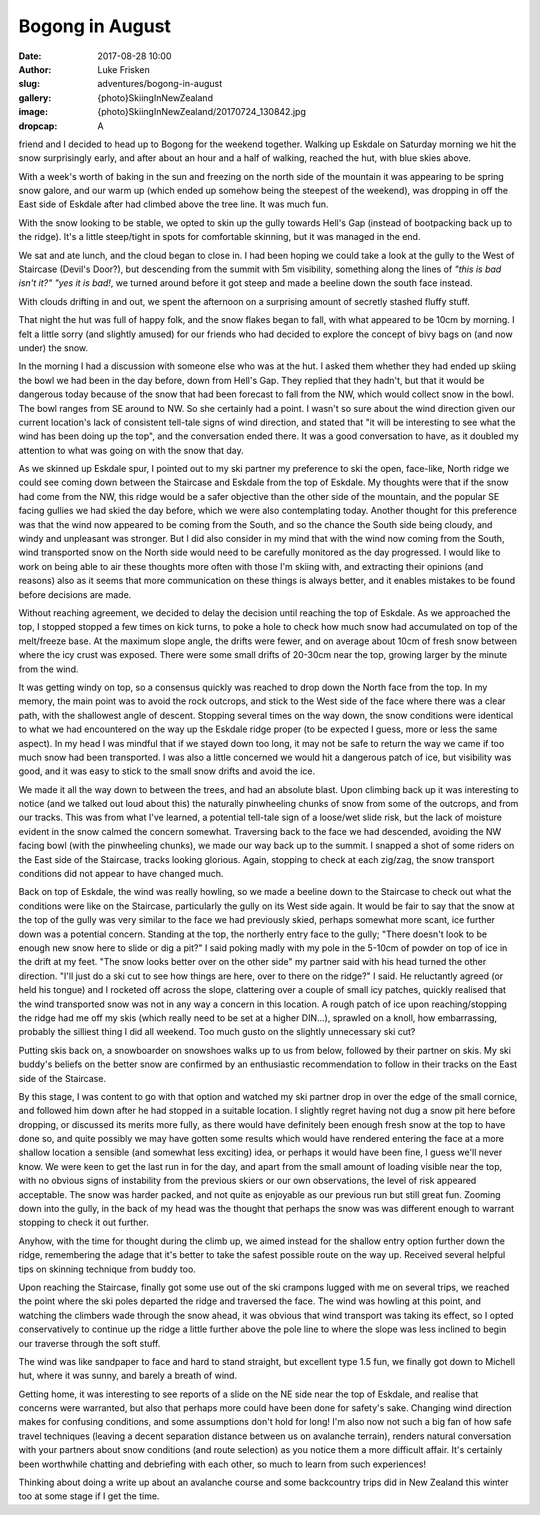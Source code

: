 Bogong in August
======================

:date: 2017-08-28 10:00
:author: Luke Frisken
:slug: adventures/bogong-in-august
:gallery: {photo}SkiingInNewZealand
:image: {photo}SkiingInNewZealand/20170724_130842.jpg
:dropcap: A

friend and I decided to head up to Bogong for the weekend
together. Walking up Eskdale on Saturday morning we hit the snow
surprisingly early, and after about an hour and a half of walking,
reached the hut, with blue skies above.

With a week's worth of baking in the sun and freezing on the
north side of the mountain it was appearing to be spring snow galore,
and our warm up (which ended up somehow being the steepest of the
weekend), was dropping in off the East side of Eskdale after had
climbed above the tree line. It was much fun.

With the snow looking to be stable, we opted to skin up the gully
towards Hell's Gap (instead of bootpacking back up to the
ridge). It's a little steep/tight in spots for comfortable
skinning, but it was managed in the end.

We sat and ate lunch, and the cloud began to close in. I had been
hoping we could take a look at the gully to the West of Staircase
(Devil's Door?), but descending from the summit with 5m
visibility, something along the lines of *"this is bad
isn't it?" "yes it is bad!*, we turned
around before it got steep and made a beeline down the south face
instead.

With clouds drifting in and out, we spent the afternoon on a
surprising amount of secretly stashed fluffy stuff.

That night the hut was full of happy folk, and the snow flakes began
to fall, with what appeared to be 10cm by morning. I felt a little
sorry (and slightly amused) for our friends who had decided to explore
the concept of bivy bags on (and now under) the snow.

In the morning I had a discussion with someone else who was at the
hut. I asked them whether they had ended up skiing the bowl we had
been in the day before, down from Hell's Gap. They replied that they
hadn't, but that it would be dangerous today because of the snow that
had been forecast to fall from the NW, which would collect snow in the
bowl. The bowl ranges from SE around to NW. So she certainly had a
point. I wasn't so sure about the wind direction given our current
location's lack of consistent tell-tale signs of wind direction, and
stated that "it will be interesting to see what the wind has been
doing up the top", and the conversation ended there. It was a good
conversation to have, as it doubled my attention to what was going on
with the snow that day.

As we skinned up Eskdale spur, I pointed out to my ski partner my
preference to ski the open, face-like, North ridge we could see coming
down between the Staircase and Eskdale from the top of Eskdale. My
thoughts were that if the snow had come from the NW, this ridge would
be a safer objective than the other side of the mountain, and the
popular SE facing gullies we had skied the day before, which we were
also contemplating today. Another thought for this preference was that
the wind now appeared to be coming from the South, and so the chance
the South side being cloudy, and windy and unpleasant was
stronger. But I did also consider in my mind that with the wind now
coming from the South, wind transported snow on the North side would
need to be carefully monitored as the day progressed. I would like to
work on being able to air these thoughts more often with those I'm
skiing with, and extracting their opinions (and reasons) also as it
seems that more communication on these things is always better, and it
enables mistakes to be found before decisions are made.

Without reaching agreement, we decided to delay the decision until
reaching the top of Eskdale. As we approached the top, I stopped
stopped a few times on kick turns, to poke a hole to check how much
snow had accumulated on top of the melt/freeze base. At the maximum
slope angle, the drifts were fewer, and on average about 10cm of fresh
snow between where the icy crust was exposed. There were some small
drifts of 20-30cm near the top, growing larger by the minute from the
wind.

It was getting windy on top, so a consensus quickly was reached to
drop down the North face from the top. In my memory, the main point
was to avoid the rock outcrops, and stick to the West side of the face
where there was a clear path, with the shallowest angle of
descent. Stopping several times on the way down, the snow conditions
were identical to what we had encountered on the way up the Eskdale
ridge proper (to be expected I guess, more or less the same
aspect). In my head I was mindful that if we stayed down too long, it
may not be safe to return the way we came if too much snow had been
transported. I was also a little concerned we would hit a dangerous
patch of ice, but visibility was good, and it was easy to stick to the
small snow drifts and avoid the ice.

We made it all the way down to between the trees, and had an absolute
blast. Upon climbing back up it was interesting to notice (and we
talked out loud about this) the naturally pinwheeling chunks of snow
from some of the outcrops, and from our tracks. This was from what
I've learned, a potential tell-tale sign of a loose/wet slide
risk, but the lack of moisture evident in the snow calmed the concern
somewhat. Traversing back to the face we had descended, avoiding the
NW facing bowl (with the pinwheeling chunks), we made our way back up
to the summit. I snapped a shot of some riders on the East side of the
Staircase, tracks looking glorious. Again, stopping to check at each
zig/zag, the snow transport conditions did not appear to have changed
much.

Back on top of Eskdale, the wind was really howling, so we made a
beeline down to the Staircase to check out what the conditions were
like on the Staircase, particularly the gully on its West side
again. It would be fair to say that the snow at the top of the gully
was very similar to the face we had previously skied, perhaps somewhat
more scant, ice further down was a potential concern. Standing at the
top, the northerly entry face to the gully; "There doesn't look to be
enough new snow here to slide or dig a pit?" I said poking madly with
my pole in the 5-10cm of powder on top of ice in the drift at my
feet. "The snow looks better over on the other side" my partner said
with his head turned the other direction. "I'll just do a ski cut to
see how things are here, over to there on the ridge?" I said. He
reluctantly agreed (or held his tongue) and I rocketed off across the
slope, clattering over a couple of small icy patches, quickly realised
that the wind transported snow was not in any way a concern in this
location. A rough patch of ice upon reaching/stopping the ridge had me
off my skis (which really need to be set at a higher DIN...), sprawled
on a knoll, how embarrassing, probably the silliest thing I did all
weekend. Too much gusto on the slightly unnecessary ski cut?

Putting skis back on, a snowboarder on snowshoes walks up to us from
below, followed by their partner on skis. My ski buddy's beliefs on
the better snow are confirmed by an enthusiastic recommendation to
follow in their tracks on the East side of the Staircase.

By this stage, I was content to go with that option and watched my ski
partner drop in over the edge of the small cornice, and followed him
down after he had stopped in a suitable location. I slightly regret
having not dug a snow pit here before dropping, or discussed its
merits more fully, as there would have definitely been enough fresh
snow at the top to have done so, and quite possibly we may have gotten
some results which would have rendered entering the face at a more
shallow location a sensible (and somewhat less exciting) idea, or
perhaps it would have been fine, I guess we'll never know. We
were keen to get the last run in for the day, and apart from the small
amount of loading visible near the top, with no obvious signs of
instability from the previous skiers or our own observations, the
level of risk appeared acceptable. The snow was harder packed, and not
quite as enjoyable as our previous run but still great fun. Zooming
down into the gully, in the back of my head was the thought that
perhaps the snow was was different enough to warrant stopping to check
it out further.

Anyhow, with the time for thought during the climb up, we aimed
instead for the shallow entry option further down the ridge,
remembering the adage that it's better to take the safest possible
route on the way up. Received several helpful tips on skinning
technique from buddy too.

Upon reaching the Staircase, finally got some use out of the ski
crampons lugged with me on several trips, we reached the point where
the ski poles departed the ridge and traversed the face. The wind was
howling at this point, and watching the climbers wade through the snow
ahead, it was obvious that wind transport was taking its effect, so I
opted conservatively to continue up the ridge a little further above
the pole line to where the slope was less inclined to begin our
traverse through the soft stuff.

The wind was like sandpaper to face and hard to stand straight, but
excellent type 1.5 fun, we finally got down to Michell hut, where it
was sunny, and barely a breath of wind.

Getting home, it was interesting to see reports of a slide on the NE
side near the top of Eskdale, and realise that concerns were
warranted, but also that perhaps more could have been done for
safety's sake. Changing wind direction makes for confusing conditions,
and some assumptions don't hold for long! I'm also now not
such a big fan of how safe travel techniques (leaving a decent
separation distance between us on avalanche terrain), renders natural
conversation with your partners about snow conditions (and route
selection) as you notice them a more difficult affair. It's
certainly been worthwhile chatting and debriefing with each other, so
much to learn from such experiences!

Thinking about doing a write up about an avalanche course and some
backcountry trips did in New Zealand this winter too at some stage if
I get the time.
